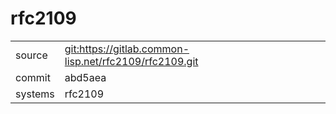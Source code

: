 * rfc2109


|---------+--------------------------------------------------------|
| source  | git:https://gitlab.common-lisp.net/rfc2109/rfc2109.git |
| commit  | abd5aea                                                |
| systems | rfc2109                                                |
|---------+--------------------------------------------------------|
